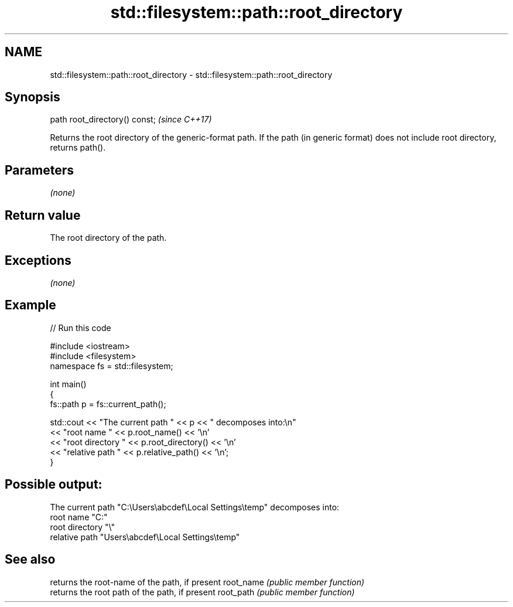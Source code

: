 .TH std::filesystem::path::root_directory 3 "2020.03.24" "http://cppreference.com" "C++ Standard Libary"
.SH NAME
std::filesystem::path::root_directory \- std::filesystem::path::root_directory

.SH Synopsis

path root_directory() const;  \fI(since C++17)\fP

Returns the root directory of the generic-format path. If the path (in generic format) does not include root directory, returns path().

.SH Parameters

\fI(none)\fP

.SH Return value

The root directory of the path.

.SH Exceptions

\fI(none)\fP

.SH Example


// Run this code

  #include <iostream>
  #include <filesystem>
  namespace fs = std::filesystem;

  int main()
  {
      fs::path p = fs::current_path();

      std::cout << "The current path " << p << " decomposes into:\\n"
                << "root name " << p.root_name() << '\\n'
                << "root directory " << p.root_directory() << '\\n'
                << "relative path " << p.relative_path() << '\\n';
  }

.SH Possible output:

  The current path "C:\\Users\\abcdef\\Local Settings\\temp" decomposes into:
  root name "C:"
  root directory "\\"
  relative path "Users\\abcdef\\Local Settings\\temp"


.SH See also


          returns the root-name of the path, if present
root_name \fI(public member function)\fP
          returns the root path of the path, if present
root_path \fI(public member function)\fP




